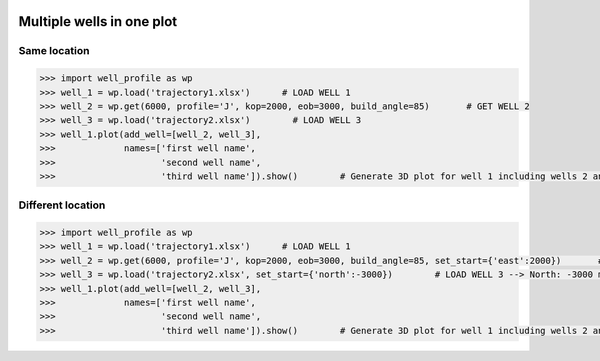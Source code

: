 |bgd|

.. |bgd| image:: https://github.com/pro-well-plan/opensource_apps/raw/master/resources/pwp-bgd.gif


Multiple wells in one plot
==========================

Same location
-------------

.. code-block:: python

    >>> import well_profile as wp
    >>> well_1 = wp.load('trajectory1.xlsx')      # LOAD WELL 1
    >>> well_2 = wp.get(6000, profile='J', kop=2000, eob=3000, build_angle=85)       # GET WELL 2
    >>> well_3 = wp.load('trajectory2.xlsx')        # LOAD WELL 3
    >>> well_1.plot(add_well=[well_2, well_3],
    >>>             names=['first well name',
    >>>                    'second well name',
    >>>                    'third well name']).show()        # Generate 3D plot for well 1 including wells 2 and 3

|multiple_same_loc|

.. |multiple_same_loc| image:: /figures/multiple_same_loc.png
                    :scale: 30%


Different location
------------------

.. code-block:: python

    >>> import well_profile as wp
    >>> well_1 = wp.load('trajectory1.xlsx')      # LOAD WELL 1
    >>> well_2 = wp.get(6000, profile='J', kop=2000, eob=3000, build_angle=85, set_start={'east':2000})       # GET WELL 2 --> North: 0 m, East: 2000 m
    >>> well_3 = wp.load('trajectory2.xlsx', set_start={'north':-3000})        # LOAD WELL 3 --> North: -3000 m, East: 0 m
    >>> well_1.plot(add_well=[well_2, well_3],
    >>>             names=['first well name',
    >>>                    'second well name',
    >>>                    'third well name']).show()        # Generate 3D plot for well 1 including wells 2 and 3

|multiple_diff_loc|

.. |multiple_diff_loc| image:: /figures/multiple_diff_loc.png
                    :scale: 30%
